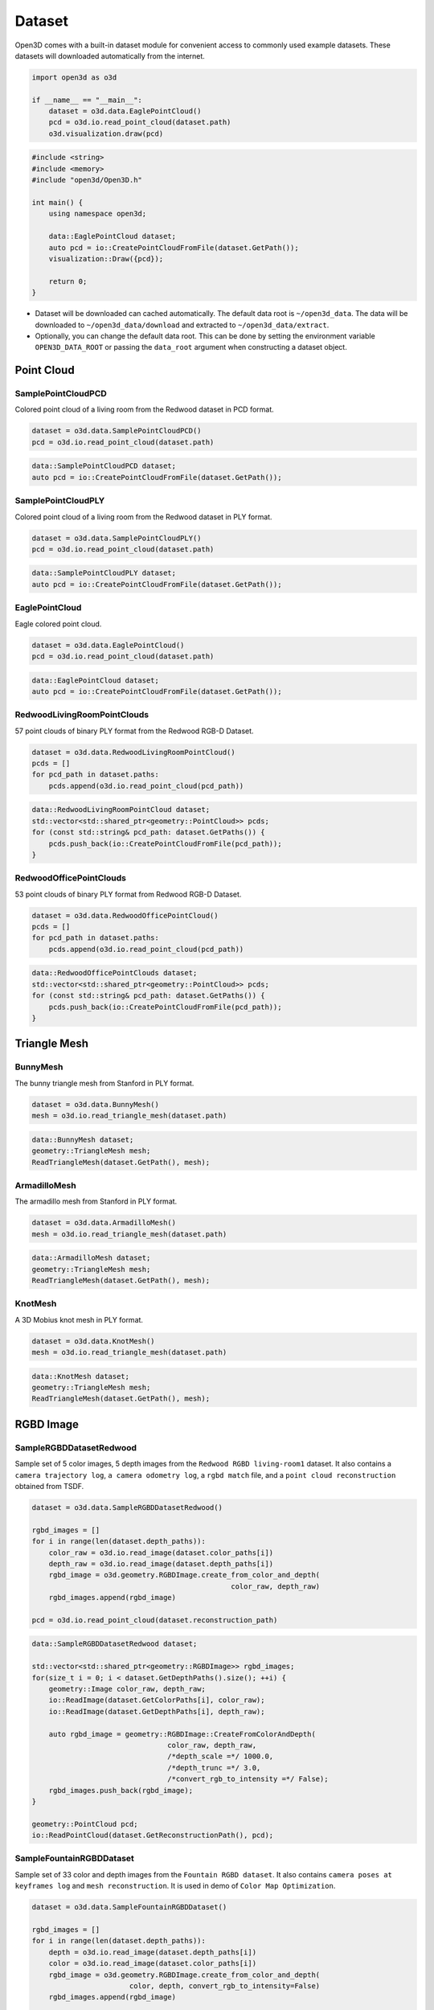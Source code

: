 .. _dataset:

Dataset
=======

Open3D comes with a built-in dataset module for convenient access to commonly
used example datasets. These datasets will downloaded automatically from the
internet.

.. code-block:: python

    import open3d as o3d

    if __name__ == "__main__":
        dataset = o3d.data.EaglePointCloud()
        pcd = o3d.io.read_point_cloud(dataset.path)
        o3d.visualization.draw(pcd)

.. code-block:: cpp

    #include <string>
    #include <memory>
    #include "open3d/Open3D.h"

    int main() {
        using namespace open3d;

        data::EaglePointCloud dataset;
        auto pcd = io::CreatePointCloudFromFile(dataset.GetPath());
        visualization::Draw({pcd});

        return 0;
    }

- Dataset will be downloaded can cached automatically. The default data root is
  ``~/open3d_data``. The data will be downloaded to ``~/open3d_data/download``
  and extracted to ``~/open3d_data/extract``.
- Optionally, you can change the default data root. This can be done by setting
  the environment variable ``OPEN3D_DATA_ROOT`` or passing the ``data_root``
  argument when constructing a dataset object.

Point Cloud
~~~~~~~~~~~

SamplePointCloudPCD
-------------------

Colored point cloud of a living room from the Redwood dataset in PCD format.

.. code-block:: python

    dataset = o3d.data.SamplePointCloudPCD()
    pcd = o3d.io.read_point_cloud(dataset.path)

.. code-block:: cpp

    data::SamplePointCloudPCD dataset;
    auto pcd = io::CreatePointCloudFromFile(dataset.GetPath());

SamplePointCloudPLY
-------------------

Colored point cloud of a living room from the Redwood dataset in PLY format.

.. code-block:: python

    dataset = o3d.data.SamplePointCloudPLY()
    pcd = o3d.io.read_point_cloud(dataset.path)

.. code-block:: cpp

    data::SamplePointCloudPLY dataset;
    auto pcd = io::CreatePointCloudFromFile(dataset.GetPath());

EaglePointCloud
---------------

Eagle colored point cloud.

.. code-block:: python

    dataset = o3d.data.EaglePointCloud()
    pcd = o3d.io.read_point_cloud(dataset.path)

.. code-block:: cpp

    data::EaglePointCloud dataset;
    auto pcd = io::CreatePointCloudFromFile(dataset.GetPath());

RedwoodLivingRoomPointClouds
----------------------------

57 point clouds of binary PLY format from the Redwood RGB-D Dataset.

.. code-block:: python

    dataset = o3d.data.RedwoodLivingRoomPointCloud()
    pcds = []
    for pcd_path in dataset.paths:
        pcds.append(o3d.io.read_point_cloud(pcd_path))

.. code-block:: cpp

    data::RedwoodLivingRoomPointCloud dataset;
    std::vector<std::shared_ptr<geometry::PointCloud>> pcds;
    for (const std::string& pcd_path: dataset.GetPaths()) {
        pcds.push_back(io::CreatePointCloudFromFile(pcd_path));
    }

RedwoodOfficePointClouds
------------------------

53 point clouds of binary PLY format from Redwood RGB-D Dataset.

.. code-block:: python

    dataset = o3d.data.RedwoodOfficePointCloud()
    pcds = []
    for pcd_path in dataset.paths:
        pcds.append(o3d.io.read_point_cloud(pcd_path))

.. code-block:: cpp

    data::RedwoodOfficePointClouds dataset;
    std::vector<std::shared_ptr<geometry::PointCloud>> pcds;
    for (const std::string& pcd_path: dataset.GetPaths()) {
        pcds.push_back(io::CreatePointCloudFromFile(pcd_path));
    }

Triangle Mesh
~~~~~~~~~~~~~

BunnyMesh
---------

The bunny triangle mesh from Stanford in PLY format.

.. code-block:: python

    dataset = o3d.data.BunnyMesh()
    mesh = o3d.io.read_triangle_mesh(dataset.path)

.. code-block:: cpp

    data::BunnyMesh dataset;
    geometry::TriangleMesh mesh;
    ReadTriangleMesh(dataset.GetPath(), mesh);

ArmadilloMesh
-------------

The armadillo mesh from Stanford in PLY format.

.. code-block:: python

    dataset = o3d.data.ArmadilloMesh()
    mesh = o3d.io.read_triangle_mesh(dataset.path)

.. code-block:: cpp

    data::ArmadilloMesh dataset;
    geometry::TriangleMesh mesh;
    ReadTriangleMesh(dataset.GetPath(), mesh);

KnotMesh
--------

A 3D Mobius knot mesh in PLY format.

.. code-block:: python

    dataset = o3d.data.KnotMesh()
    mesh = o3d.io.read_triangle_mesh(dataset.path)

.. code-block:: cpp

    data::KnotMesh dataset;
    geometry::TriangleMesh mesh;
    ReadTriangleMesh(dataset.GetPath(), mesh);

RGBD Image
~~~~~~~~~~

SampleRGBDDatasetRedwood
------------------------

Sample set of 5 color images, 5 depth images from the ``Redwood RGBD living-room1`` dataset. 
It also contains a ``camera trajectory log``, ``a camera odometry log``, a ``rgbd match`` file, 
and a ``point cloud reconstruction`` obtained from TSDF.

.. code-block:: python

    dataset = o3d.data.SampleRGBDDatasetRedwood()

    rgbd_images = []
    for i in range(len(dataset.depth_paths)):
        color_raw = o3d.io.read_image(dataset.color_paths[i])
        depth_raw = o3d.io.read_image(dataset.depth_paths[i])
        rgbd_image = o3d.geometry.RGBDImage.create_from_color_and_depth(
                                                   color_raw, depth_raw)
        rgbd_images.append(rgbd_image)

    pcd = o3d.io.read_point_cloud(dataset.reconstruction_path)

.. code-block:: cpp

    data::SampleRGBDDatasetRedwood dataset;

    std::vector<std::shared_ptr<geometry::RGBDImage>> rgbd_images;
    for(size_t i = 0; i < dataset.GetDepthPaths().size(); ++i) {
        geometry::Image color_raw, depth_raw;
        io::ReadImage(dataset.GetColorPaths[i], color_raw);
        io::ReadImage(dataset.GetDepthPaths[i], depth_raw);
        
        auto rgbd_image = geometry::RGBDImage::CreateFromColorAndDepth(
                                    color_raw, depth_raw, 
                                    /*depth_scale =*/ 1000.0, 
                                    /*depth_trunc =*/ 3.0, 
                                    /*convert_rgb_to_intensity =*/ False);
        rgbd_images.push_back(rgbd_image);
    }

    geometry::PointCloud pcd;
    io::ReadPointCloud(dataset.GetReconstructionPath(), pcd);


SampleFountainRGBDDataset
-------------------------

Sample set of 33 color and depth images from the ``Fountain RGBD dataset``. 
It also contains ``camera poses at keyframes log`` and ``mesh reconstruction``. 
It is used in demo of ``Color Map Optimization``.

.. code-block:: python

    dataset = o3d.data.SampleFountainRGBDDataset()

    rgbd_images = []
    for i in range(len(dataset.depth_paths)):
        depth = o3d.io.read_image(dataset.depth_paths[i])
        color = o3d.io.read_image(dataset.color_paths[i])
        rgbd_image = o3d.geometry.RGBDImage.create_from_color_and_depth(
                           color, depth, convert_rgb_to_intensity=False)
        rgbd_images.append(rgbd_image)

    camera_trajectory = o3d.io.read_pinhole_camera_trajectory(
                              dataset.keyframe_poses_log_path)
    mesh = o3d.io.read_triangle_mesh(
         dataset.reconstruction_path)

.. code-block:: cpp

    data::SampleFountainRGBDDataset dataset;

    std::vector<std::shared_ptr<geometry::RGBDImage>> rgbd_images;
    for(size_t i = 0; i < dataset.GetDepthPaths().size(); ++i) {
        geometry::Image color_raw, depth_raw;
        io::ReadImage(dataset.GetColorPaths[i], color_raw);
        io::ReadImage(dataset.GetDepthPaths[i], depth_raw);
        
        auto rgbd_image = geometry::RGBDImage::CreateFromColorAndDepth(
                                    color_raw, depth_raw, 
                                    /*depth_scale =*/ 1000.0, 
                                    /*depth_trunc =*/ 3.0, 
                                    /*convert_rgb_to_intensity =*/ False);
    }

    camera::PinholeCameraTrajectory camera_trajectory;
    io::ReadPinholeCameraTrajectory(dataset.GetKeyframePosesLogPath(),
                                    camera_trajectory);

    geometry::TriangleMesh mesh;
    io::ReadTriangleMesh(dataset.GetReconstructionPath(), mesh);


SampleRGBDImageNYU
------------------

Color image ``NYU_color.ppm`` and depth image ``NYU_depth.pgm`` sample from NYU RGBD dataset.

Open3D does not support ppm/pgm file yet. 

Refer to ``Geometry/RGBD Images/NYU Dataset Tutorial``.

SampleRGBDImageSUN
------------------

Color image ``SUN_color.jpg`` and depth image ``SUN_depth.png`` sample from SUN RGBD dataset.

.. code-block:: python

    dataset = o3d.data.SampleRGBDImageSUN()
    color_raw = o3d.io.read_image(dataset.color_path)
    depth_raw = o3d.io.read_image(dataset.depth_path)
    rgbd_image = o3d.geometry.RGBDImage.create_from_sun_format(
        color_raw, depth_raw, convert_rgb_to_intensity=False)

.. code-block:: cpp

    data::SampleRGBDImageSUN dataset;

    geometry::Image color_raw, depth_raw;
    io::ReadImage(dataset.GetColorPath, color_raw);
    io::ReadImage(dataset.GetDepthPath, depth_raw);
    auto rgbd_image = geometry::RGBDImage::CreateFromSUNFormat(
                                color_raw, depth_raw, 
                                /*convert_rgb_to_intensity =*/ False);

SampleRGBDImageTUM
------------------

Color image ``TUM_color.png`` and depth image ``TUM_depth.png`` sample from TUM RGBD dataset.

.. code-block:: python

    dataset = o3d.data.SampleRGBDImageTUM()
    color_raw = o3d.io.read_image(dataset.color_path)
    depth_raw = o3d.io.read_image(dataset.depth_path)
    rgbd_image = o3d.geometry.RGBDImage.create_from_tum_format(
        color_raw, depth_raw, convert_rgb_to_intensity=False)

.. code-block:: cpp

    data::SampleRGBDImageTUM dataset;

    geometry::Image color_raw, depth_raw;
    io::ReadImage(dataset.GetColorPath, color_raw);
    io::ReadImage(dataset.GetDepthPath, depth_raw);
    auto rgbd_image = geometry::RGBDImage::CreateFromTUMFormat(
                                color_raw, depth_raw, 
                                /*convert_rgb_to_intensity =*/ False);

Image
~~~~~

JuneauImage
-----------

`JuneauImage` contains the ``JuneauImage.jpg`` file.

.. code-block:: python

    img_data = o3d.data.JuneauImage()
    img = o3d.io.read_image(img_data.path)

.. code-block:: cpp

    data::JuneauImage img_data;
    geometry::Image img;
    io::ReadImage(img_data.path, img);

Demo
~~~~

DemoICPPointClouds
------------------

3 point cloud fragments of binary PCD format, from living-room1 scene of Redwood RGB-D dataset. 
This data is used for ICP demo.

.. code-block:: python

    dataset = o3d.data.DemoICPPointClouds()
    pcd0 = o3d.io.read_point_cloud(dataset.paths[0])
    pcd1 = o3d.io.read_point_cloud(dataset.paths[1])
    pcd2 = o3d.io.read_point_cloud(dataset.paths[2])

.. code-block:: cpp

    data::DemoICPPointClouds dataset;
    geometry::PointCloud pcd0, pcd1, pcd2;
    io::ReadPointCloud(dataset.GetPaths()[0], pcd0);
    io::ReadPointCloud(dataset.GetPaths()[1], pcd1);
    io::ReadPointCloud(dataset.GetPaths()[2], pcd2);

DemoColoredICPPointClouds
-------------------------

2 point cloud fragments of binary PCD format, from apartment scene of Redwood RGB-D dataset. 
This data is used for Colored-ICP demo.

.. code-block:: python

    dataset = o3d.data.DemoColoredICPPointClouds()
    pcd0 = o3d.io.read_point_cloud(dataset.paths[0])
    pcd1 = o3d.io.read_point_cloud(dataset.paths[1])

.. code-block:: cpp

    data::DemoColoredICPPointClouds dataset;
    geometry::PointCloud pcd0, pcd1;
    io::ReadPointCloud(dataset.GetPaths()[0], pcd0);
    io::ReadPointCloud(dataset.GetPaths()[1], pcd1);

DemoCropPointCloud
------------------

Point cloud, and ``cropped.json`` (a saved selected polygon volume file). 
This data is used for point cloud crop demo.

.. code-block:: python

    dataset = o3d.data.DemoCropPointCloud()
    pcd = o3d.io.read_point_cloud(dataset.pointcloud_path)
    vol = o3d.visualization.read_selection_polygon_volume(
                                dataset.cropped_json_path)
    chair = vol.crop_point_cloud(pcd)

.. code-block:: cpp

    data::DemoCropPointCloud dataset;
    geometry::PointCloud pcd;
    io::ReadPointCloud(dataset.GetPointCloudPath(), pcd);
    SelectionPolygonVolume vol;
    io::ReadIJsonConvertible(dataset.GetCroppedJSONPath(), vol);
    auto chair = vol.CropPointCloud(pcd);


DemoPointCloudFeatureMatching
-----------------------------

Sample set of 2 point cloud fragments and their respective FPFH features and L32D features. 
This data is used for point cloud feature matching demo.

.. code-block:: python

    dataset = o3d.data.DemoPointCloudFeatureMatching()

    pcd0 = o3d.io.read_point_cloud(dataset.pointcloud_paths[0])
    pcd1 = o3d.io.read_point_cloud(dataset.pointcloud_paths[1])

    fpfh_feature0 = o3d.io.read_feature(dataset.fpfh_feature_paths[0])
    fpfh_feature1 = o3d.io.read_feature(dataset.fpfh_feature_paths[1])

    l32d_feature0 = o3d.io.read_feature(dataset.l32d_feature_paths[0])
    l32d_feature1 = o3d.io.read_feature(dataset.l32d_feature_paths[1])

.. code-block:: cpp

    data::DemoPointCloudFeatureMatching dataset;

    auto pcd0 = io::CreatePointCloudFromFile(dataset.GetPointCloudPaths()[0]);
    auto pcd1 = io::CreatePointCloudFromFile(dataset.GetPointCloudPaths()[1]);

    pipelines::registration::Feature fpfh_feature0, fpfh_feature1;
    io::ReadFeature(dataset.GetFPFHFeaturePaths()[0], fpfh_feature0);
    io::ReadFeature(dataset.GetFPFHFeaturePaths()[1], fpfh_feature1);

    pipelines::registration::Feature l32d_feature0, l32d_feature1;
    io::ReadFeature(dataset.GetL32DFeaturePaths()[0], l32d_feature0);
    io::ReadFeature(dataset.GetL32DFeaturePaths()[1], l32d_feature1);


DemoPoseGraphOptimization
-------------------------

Sample fragment pose graph, and global pose graph. This data is used for pose graph optimization demo.

.. code-block:: python

    dataset = o3d.data.DemoPoseGraphOptimization()
    pose_graph_fragment = o3d.io.read_pose_graph(
                dataset.pose_graph_fragment_path)
    pose_graph_global = o3d.io.read_pose_graph(
                dataset.pose_graph_global_path)

.. code-block:: cpp

    data::DemoPoseGraphOptimization dataset;
    pipelines::registration::PoseGraph pose_graph_fragment;
    io::ReadPoseGraph(dataset.GetPoseGraphFragmentPath(), 
                      pose_graph_fragment);

    pipelines::registration::PoseGraph pose_graph_global;
    io::ReadPoseGraph(dataset.GetPoseGraphGlobalPath(), 
                      pose_graph_global);
